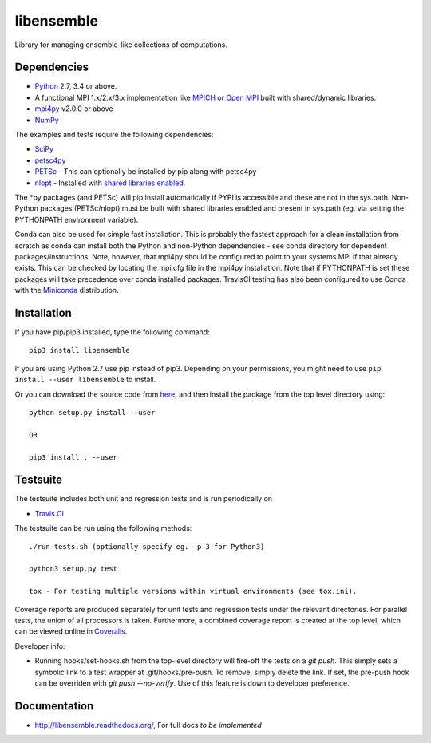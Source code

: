 ===========
libensemble
===========

.. image::  https://travis-ci.org/Libensemble/libensemble.svg?branch=master
   :target: https://travis-ci.org/Libensemble/libensemble

.. image:: https://coveralls.io/repos/github/Libensemble/libensemble/badge.svg?branch=master
   :target: https://coveralls.io/github/Libensemble/libensemble?branch=master
   
.. image:: https://readthedocs.org/projects/fork-libensemble/badge
   :target: http://fork-libensemble.readthedocs.io/en/latest/?badge=latest
   :alt: Documentation Status


Library for managing ensemble-like collections of computations.


Dependencies
------------

* Python_ 2.7, 3.4 or above.

* A functional MPI 1.x/2.x/3.x implementation like `MPICH
  <http://www.mpich.org/>`_ or `Open MPI <http://www.open-mpi.org/>`_
  built with shared/dynamic libraries.

* mpi4py_ v2.0.0 or above

* NumPy_

The examples and tests require the following dependencies:

* SciPy_
* petsc4py_
* PETSc_ - This can optionally be installed by pip along with petsc4py
* nlopt_ - Installed with `shared libraries enabled <http://ab-initio.mit.edu/wiki/index.php/NLopt_Installation#Shared_libraries>`_.

The *py packages (and PETSc) will pip install automatically if PYPI is accessible and these are not in the sys.path. Non-Python packages (PETSc/nlopt) must be built with shared libraries enabled and present in sys.path (eg. via setting the PYTHONPATH environment variable).

Conda can also be used for simple fast installation. This is probably the fastest approach for a clean installation from scratch as conda can install both the Python and non-Python dependencies - see conda directory for dependent packages/instructions. Note, however, that mpi4py should be configured to point to your systems MPI if that already exists. This can be checked by locating the mpi.cfg file in the mpi4py installation. Note that if PYTHONPATH is set these packages will take precedence over conda installed packages. TravisCI testing has also been configured to use Conda with the `Miniconda <https://conda.io/docs/install/quick.html>`_ distribution.

.. _PETSc:  http://www.mcs.anl.gov/petsc
.. _Python: http://www.python.org
.. _nlopt: http://ab-initio.mit.edu/wiki/index.php/NLopt
.. _NumPy:  http://www.numpy.org
.. _SciPy:  http://www.scipy.org
.. _mpi4py:  http://pythonhosted.org/mpi4py
.. _petsc4py:  https://pythonhosted.org/petsc4py

Installation
------------

If you have pip/pip3 installed, type the following command::

   pip3 install libensemble

If you are using Python 2.7 use pip instead of pip3. Depending on your permissions, you might need to use ``pip install --user libensemble`` to install.

Or you can download the source code from `here <https://github.com/Libensemble/libensemble>`_, and then install the package from the top level directory using::

    python setup.py install --user
    
    OR
    
    pip3 install . --user
    

Testsuite
---------

The testsuite includes both unit and regression tests and is run periodically on

* `Travis CI <https://travis-ci.org/Libensemble/libensemble>`_


The testsuite can be run using the following methods::

    ./run-tests.sh (optionally specify eg. -p 3 for Python3)

    python3 setup.py test

    tox - For testing multiple versions within virtual environments (see tox.ini).

Coverage reports are produced separately for unit tests and regression tests under the relevant directories. For parallel tests, the union of all processors is taken. Furthermore, a combined coverage report is created at the top level, which can be viewed online in `Coveralls <https://coveralls.io/github/Libensemble/libensemble?branch=master>`_.

Developer info:

* Running hooks/set-hooks.sh from the top-level directory will fire-off the tests on a *git push*. This simply sets a symbolic link to a test wrapper at .git/hooks/pre-push. To remove, simply delete the link. If set, the pre-push hook can be overriden with *git push --no-verify*. Use of this feature is down to developer preference. 

Documentation
-------------
* http://libensemble.readthedocs.org/, For full docs *to be implemented*
  
 
